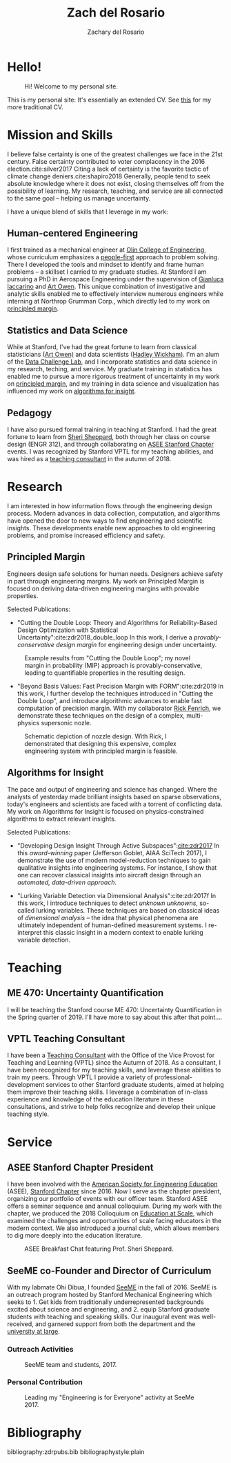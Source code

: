 #+title: Zach del Rosario
#+author: Zachary del Rosario
#+INFOJS_OPT: view:showall toc:nil mouse:#cccccc
#+HTML_HEAD: <link rel="stylesheet" type="text/css" href="org.css"/>
#+OPTIONS: html-postamble:nil

* Hello!
:properties:
:custom_id: sec:hello
:end:

#+caption: Hi! Welcome to my personal site.
#+attr_html: :width 400px
[[./images/zdr2.jpg]]

This is my personal site: It's essentially an extended CV. See [[./zdr_cv.pdf][this]] for my more
traditional CV.

* Mission and Skills
:properties:
:custom_id: sec:mission
:end:

I believe false certainty is one of the greatest challenges we face in the 21st
century. False certainty contributed to voter complacency in the 2016
election.cite:silver2017 Citing a lack of certainty is the favorite tactic of
climate change deniers.cite:shapiro2018 Generally, people tend to seek absolute
knowledge where it does not exist, closing themselves off from the possibility
of learning. My research, teaching, and service are all connected to the same
goal -- helping us manage uncertainty.


I have a unique blend of skills that I leverage in my work:
** Human-centered Engineering
:properties:
:custom_id: subsec:engineer
:end:

I first trained as a mechanical engineer at [[http://www.olin.edu/][Olin College of Engineering]], whose
curriculum emphasizes a [[http://www.olin.edu/academics/curriculum/][people-first]] approach to problem solving. There I
developed the tools and mindset to identify and frame human problems -- a
skillset I carried to my graduate studies. At Stanford I am pursuing a PhD in
Aerospace Engineering under the supervision of [[http://web.stanford.edu/~jops][Gianluca Iaccarino]] and [[https://statistics.stanford.edu/people/art-b-owen][Art Owen]].
This unique combination of investigative and analytic skills enabled me to
effectively interview numerous engineers while interning at Northrop Grumman
Corp., which directly led to my work on [[#subsec:margin][principled margin]].

** Statistics and Data Science
:properties:
:custom_id: subsec:stats
:end:

While at Stanford, I've had the great fortune to learn from classical
statisticians ([[https://statistics.stanford.edu/people/art-b-owen][Art Owen)]] and data scientists ([[http://hadley.nz/][Hadley Wickham)]]. I'm an alum of
the [[https://datalab.stanford.edu/challenge-lab][Data Challenge Lab]], and I incorporate statistics and data science in my
research, teching, and service. My graduate training in statistics has enabled
me to pursue a more rigorous treatment of uncertainty in my work on [[#subsec:margin][principled
margin]], and my training in data science and visualization has influenced my work
on [[#subsec:insight][algorithms for insight]].

** Pedagogy
:properties:
:custom_id: subsec:teacher
:end:

I have also pursued formal training in teaching at Stanford. I had the great
fortune to learn from [[https://profiles.stanford.edu/sheri-sheppard][Sheri Sheppard]], both through her class on course design
(ENGR 312), and through collaborating on [[#subsec:asee][ASEE Stanford Chapter]] events. I was
recognized by Stanford VPTL for my teaching abilities, and was hired as a
[[#subsec:vptl][teaching consultant]] in the autumn of 2018.

* Research
:properties:
:custom_id: sec:research
:end:

I am interested in how information flows through the engineering design process.
Modern advances in data collection, computation, and algorithms have opened the
door to new ways to find engineering and scientific insights. These developments
enable new approaches to old engineering problems, and promise increased
efficiency and safety.

** Principled Margin
:properties:
:custom_id: subsec:margin
:end:

Engineers design safe solutions for human needs. Designers achieve safety in
part through engineering margins. My work on Principled Margin is focused on
deriving data-driven engineering margins with provable properties.

Selected Publications:
- "Cutting the Double Loop: Theory and Algorithms for Reliability-Based Design
  Optimization with Statistical Uncertainty":cite:zdr2018_double_loop In this
  work, I derive a /provably-conservative design margin/ for engineering design
  under uncertainty.

#+caption: Example results from "Cutting the Double Loop"; my novel margin in probability (MIP) approach is provably-conservative, leading to quantifiable properties in the resulting design.
#+attr_html: :width 400px
[[./images/M_tension.jpg]]

- "Beyond Basis Values: Fast Precision Margin with FORM":cite:zdr2019 In this
  work, I further develop the techniques introduced in "Cutting the Double
  Loop", and introduce algorithmic advances to enable fast computation of
  precision margin. With my collaborator [[http://adl.stanford.edu/people/rickfenrich.html][Rick Fenrich]], we demonstrate these
  techniques on the design of a complex, multi-physics supersonic nozle.

#+caption: Schematic depiction of nozzle design. With Rick, I demonstrated that designing this expensive, complex engineering system with principled margin is feasible.
#+attr_html: :width 400px
[[./images/nozzle_parameters.png]]

** Algorithms for Insight
:properties:
:custom_id: subsec:insight
:end:

The pace and output of engineering and science has changed. Where the analysts
of yesterday made brilliant insights based on sparse observations, today's
engineers and scientists are faced with a torrent of conflicting data. My work
on Algorithms for Insight is focused on physics-constrained algorithms to
extract relevant insights.

Selected Publications:
- "Developing Design Insight Through Active Subspaces":[[cite:zdr2017]] In this
  /award-winning/ paper (Jefferson Goblet, AIAA SciTech 2017), I demonstrate the
  use of modern model-reduction techniques to gain qualitative insights into
  engineering systems. For instance, I show that one can recover classical
  insights into aircraft design through an /automated, data-driven approach/.

- "Lurking Variable Detection via Dimensional Analysis":cite:zdr2017f In this
  work, I introduce techniques to detect /unknown unknowns/, so-called lurking
  variables. These techniques are based on classical ideas of /dimensional
  analysis/ -- the idea that physical phenomena are ultimately independent of
  human-defined measurement systems. I re-interpret this classic insight in a
  modern context to enable lurking variable detection.

* Teaching
** ME 470: Uncertainty Quantification
:properties:
:custom_id: subsec:me470
:end:

I will be teaching the Stanford course ME 470: Uncertainty Quantification in the
Spring quarter of 2019. I'll have more to say about this after that point....

** VPTL Teaching Consultant
:properties:
:custom_id: subsec:vptl
:end:

I have been a [[https://teachingcommons.stanford.edu/ta-support/grad-teaching-stanford/liaisons-and-consultants-programs/become-vptl-consultant][Teaching Consultant]] with the Office of the Vice Provost for
Teaching and Learning (VPTL) since the Autumn of 2018. As a consultant, I have
been recognized for my teaching skills, and leverage these abilities to train my
peers. Through VPTL I provide a variety of professional-development services to
other Stanford graduate students, aimed at helping them improve their teaching
skills. I leverage a combination of in-class experience and knowledge of the
education literature in these consultations, and strive to help folks recognize
and develop their unique teaching style.

* Service
:properties:
:custom_id: sec:service
:end:

** ASEE Stanford Chapter President
:properties:
:custom_id: subsec:asee
:end:

I have been involved with the [[https://www.asee.org/][American Society for Engineering Education]] (ASEE),
[[http://asee.stanford.edu][Stanford Chapter]] since 2016. Now I serve as the chapter president, organizing
our portfolio of events with our officer team. Stanford ASEE offers a seminar
sequence and annual colloquium. During my work with the chapter, we produced the
2018 Colloquium on [[https://web.stanford.edu/group/asee/cgi-bin/wordpress/events/current-years-events/][Education at Scale]], which examined the challenges and
opportunities of scale facing educators in the modern context. We also
introduced a journal club, which allows members to dig more deeply into the
education literature.

#+caption: ASEE Breakfast Chat featuring Prof. Sheri Sheppard.
#+attr_html: :width 400px
[[./images/asee.jpg]]

** SeeME co-Founder and Director of Curriculum
:properties:
:custom_id: subsec:seeme
:end:

With my labmate Ohi Dibua, I founded [[http://seeme.stanford.edu][SeeME]] in the fall of 2016. SeeME is an
outreach program hosted by Stanford Mechanical Engineering which seeks to 1. Get
kids from traditionally underrepresented backgrounds excited about science and
engineering, and 2. equip Stanford graduate students with teaching and speaking
skills. Our inaugural event was well-received, and garnered support from both
the department and the [[https://news.stanford.edu/2018/04/30/graduate-students-teach-local-teens-engineering/][university at large]].

*** Outreach Activities
#+caption: SeeME team and students, 2017.
#+attr_html: :width 400px
[[./images/seeme2017.png]]

*** Personal Contribution
#+caption: Leading my "Engineering is for Everyone" activity at SeeMe 2017.
#+attr_html: :width 400px
[[./images/zdr_seeme.png]]

* Bibliography
bibliography:zdrpubs.bib
bibliographystyle:plain
